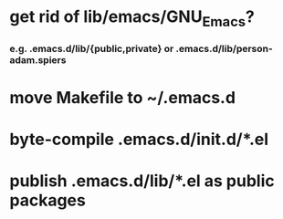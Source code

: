 * get rid of lib/emacs/GNU_Emacs?
*** e.g. .emacs.d/lib/{public,private} or .emacs.d/lib/person-adam.spiers
* move Makefile to ~/.emacs.d
* byte-compile .emacs.d/init.d/*.el
* publish .emacs.d/lib/*.el as public packages
